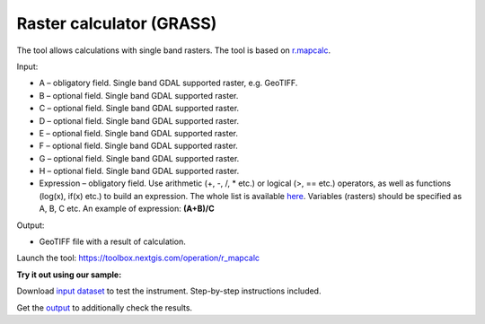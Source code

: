 Raster calculator (GRASS)
==============================

The tool allows calculations with single band rasters. The tool is based on `r.mapcalc <https://grass.osgeo.org/grass83/manuals/r.mapcalc.html>`_.

Input:

* A – obligatory field. Single band GDAL supported raster, e.g. GeoTIFF.
* B – optional field. Single band GDAL supported raster.
* C – optional field. Single band GDAL supported raster.
* D – optional field. Single band GDAL supported raster.
* E – optional field. Single band GDAL supported raster.
* F – optional field. Single band GDAL supported raster.
* G – optional field. Single band GDAL supported raster.
* H – optional field. Single band GDAL supported raster.
* Expression – obligatory field. Use arithmetic (+, -, /, * etc.) or logical (>, == etc.) operators, as well as functions (log(x), if(x) etc.) to build an expression.  The whole list is available `here <https://grass.osgeo.org/grass83/manuals/r.mapcalc.html>`_.  Variables (rasters) should be specified as A, B, C etc. An example of expression: **(A+B)/C**

Output:

* GeoTIFF file with a result of calculation.

Launch the tool: https://toolbox.nextgis.com/operation/r_mapcalc

**Try it out using our sample:**

Download `input dataset <https://nextgis.ru/data/toolbox/r_mapcalc/r_mapcalc_inputs.zip>`_ to test the instrument. Step-by-step instructions included.

Get the `output <https://nextgis.ru/data/toolbox/r_mapcalc/r_mapcalc_outputs.zip>`_ to additionally check the results.
